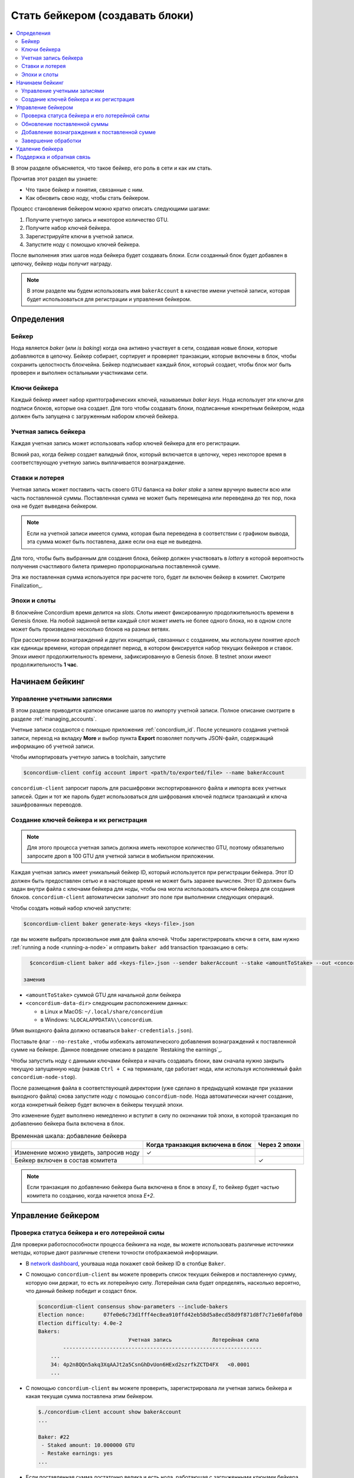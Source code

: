 
.. _networkDashboardLink: https://dashboard.testnet.concordium.com/
.. _node-dashboard: http://localhost:8099
.. _Discord: https://discord.com/invite/xWmQ5tp

.. _become-a-baker:

==================================
Стать бейкером (создавать блоки)
==================================

.. contents::
   :local:
   :backlinks: none

В этом разделе объясняется, что такое бейкер, его роль в сети и как им стать.

Прочитав этот раздел вы узнаете:

-  Что такое бейкер и понятия, связанные с ним.
-  Как обновить свою ноду, чтобы стать бейкером.

Процесс становления бейкером можно кратко описать следующими шагами:

#. Получите учетную запись и некоторое количество GTU.
#. Получите набор ключей бейкера.
#. Зарегистрируйте ключи в учетной записи.
#. Запустите ноду с помощью ключей бейкера.

После выполнения этих шагов нода бейкера будет создавать блоки. Если созданный блок будет добавлен в цепочку, бейкер ноды получит награду.

.. note::

   В этом разделе мы будем использовать имя ``bakerAccount``
   в качестве имени учетной записи, которая будет использоваться для регистрации и управления бейкером.

Определения
===========

Бейкер
-------

Нода является *baker* (или *is baking*) когда она активно участвует в сети, создавая новые блоки, которые добавляются в цепочку. Бейкер собирает, сортирует и проверяет транзакции, которые включены в блок, чтобы сохранить целостность блокчейна. Бейкер подписывает каждый блок, который создает, чтобы блок мог быть проверен и выполнен остальными участниками сети.

Ключи бейкера
--------------

Каждый бейкер имеет набор криптографических ключей, называемых *baker keys*. Нода использует эти ключи для подписи блоков, которые она создает. Для того чтобы создавать блоки, подписанные конкретным бейкером, нода должен быть запущена с загруженным набором ключей бейкера.

Учетная запись бейкера
-----------------------

Каждая учетная запись может использовать набор ключей бейкера для его регистрации.

Всякий раз, когда бейкер создает валидный блок, который включается в цепочку, через некоторое время в соответствующую учетную запись выплачивается вознаграждение.

Ставки и лотерея
-----------------

.. todo::

   - Ссылка на график выдачи.

Учетная запись может поставить часть своего GTU баланса на *baker stake* а затем вручную вывести всю или часть поставленной суммы. Поставленная сумма не может быть перемещена или переведена до тех пор, пока она не будет выведена бейкером.

.. note::

   Если на учетной записи имеется сумма, которая была переведена в соответствии с графиком вывода, эта сумма может быть поставлена, даже если она еще не выведена.

Для того, чтобы быть выбранным для создания блока, бейкер должен участвовать в
*lottery* в которой вероятность получения счастливого билета примерно пропорциональна поставленной сумме.

Эта же поставленная сумма используется при расчете того, будет ли включен бейкер в комитет. Смотрите Finalization_.

.. _epochs-and-slots:

Эпохи и слоты
----------------

В блокчейне Concordium время делится на *slots*. Слоты имеют фиксированную продолжительность времени в Genesis блоке. На любой заданной ветви каждый слот может иметь не более одного блока, но в одном слоте может быть произведено несколько блоков на разных ветвях.

.. todo::

   Давайте добавим картинку.

При рассмотрении вознаграждений и других концепций, связанных с созданием, мы используем понятие *epoch*
как единицы времени, которая определяет период, в котором фиксируется набор текущих бейкеров и ставок. Эпохи имеют продолжительность времени, зафиксированную в Genesis блоке. В testnet эпохи имеют продолжительность
**1 час**.

Начинаем бейкинг
================

Управление учетными записями
-----------------------------

В этом разделе приводится краткое описание шагов по импорту учетной записи. Полное описание смотрите в разделе :ref:`managing_accounts`.

Учетные записи создаются с помощью приложения :ref:`concordium_id`. После успешного создания учетной записи, переход на вкладку
**More** и выбор пункта **Export**
позволяет получить JSON-файл, содержащий информацию об учетной записи.

Чтобы импортировать учетную запись в toolchain, запустите

.. code-block:: console

   $concordium-client config account import <path/to/exported/file> --name bakerAccount

``concordium-client`` запросит пароль для расшифровки экспортированного файла и импорта всех учетных записей. Один и тот же пароль будет использоваться для шифрования ключей подписи транзакций и ключа зашифрованных переводов.

Создание ключей бейкера и их регистрация
--------------------------------------------

.. note::

   Для этого процесса учетная запись должна иметь некоторое количество GTU, поэтому обязательно запросите дроп в 100 GTU для учетной записи в мобильном приложении.

Каждая учетная запись имеет уникальный бейкер ID, который используется при регистрации бейкера. Этот ID должен быть предоставлен сетью и в настоящее время не может быть заранее вычислен. Этот ID должен быть задан внутри файла с ключами бейкера для ноды, чтобы она могла использовать ключи бейкера для создания блоков.
``concordium-client`` автоматически заполнит это поле при выполнении следующих операций.

Чтобы создать новый набор ключей запустите:

.. code-block:: console

   $concordium-client baker generate-keys <keys-file>.json

где вы можете выбрать произвольное имя для файла ключей. Чтобы зарегистрировать ключи в сети, вам нужно
:ref:`running a node <running-a-node>`
и отправить ``baker add`` transaction транзакцию в сеть:

.. code-block:: console

   $concordium-client baker add <keys-file>.json --sender bakerAccount --stake <amountToStake> --out <concordium-data-dir>/baker-credentials.json

 заменив

- ``<amountToStake>`` суммой GTU для начальной доли бейкера
- ``<concordium-data-dir>`` следующим расположением данных:

  * в Linux и MacOS: ``~/.local/share/concordium``
  * в Windows: ``%LOCALAPPDATA%\\concordium``.

(Имя выходного файла должно оставаться ``baker-credentials.json``).

Поставьте флаг ``--no-restake`` , чтобы избежать автоматического добавления вознаграждений к поставленной сумме на бейкере. Данное поведение описано в разделе `Restaking the earnings`_.

Чтобы запустить ноду с данными ключами бейкера и начать создавать блоки, вам сначала нужно закрыть текущую запущенную ноду (нажав
``Ctrl + C`` на терминале, где работает нода, или используя исполняемый файл
``concordium-node-stop``).

После размещения файла в соответствующей директории (уже сделано в предыдущей команде при указании выходного файла) снова запустите ноду с помощью
``concordium-node``. Нода автоматически начнет создание, когда конкретный бейкер будет включен в бейкеры текущей эпохи.

Это изменение будет выполнено немедленно и вступит в силу по окончании той эпохи, в которой транзакция по добавлению бейкера была включена в блок.

.. table:: Временная шкала: добавление бейкера

   +-------------------------------------------+-----------------------------------------+-----------------+
   |                                           | Когда транзакция включена в блок        | Через 2 эпохи   |
   +===========================================+=========================================+=================+
   | Изменение можно увидеть, запросив ноду    |  ✓                                      |                 |
   +-------------------------------------------+-----------------------------------------+-----------------+
   | Бейкер включен в состав комитета          |                                         | ✓               |
   +-------------------------------------------+-----------------------------------------+-----------------+

.. note::

   Если транзакция по добавлению бейкера была включена в блок в эпоху `E`, то бейкер будет частью комитета по созданию, когда начнется эпоха
   `E+2`.

Управление бейкером
====================

Проверка статуса бейкера и его лотерейной силы
------------------------------------------------------

Для проверки работоспособности процесса бейкинга на ноде, вы можете использовать различные источники методы, которые дают различные степени точности отображаемой информации.

- В `network dashboard <http://dashboard.testnet.concordium.com>`_, yourваша нода покажет свой бейкер ID в столбце ``Baker``.
- С помощью ``concordium-client`` вы можете проверить список текущих бейкеров и поставленную сумму, которую они держат, то есть их лотерейную силу. Лотерейная сила будет определять, насколько вероятно, что данный бейкер победит и создаст блок.

  .. code-block:: console

     $concordium-client consensus show-parameters --include-bakers
     Election nonce:      07fe0e6c73d1fff4ec8ea910ffd42eb58d5a8ecd58d9f871d8f7c71e60faf0b0
     Election difficulty: 4.0e-2
     Bakers:
                                  Учетная запись             Лотерейная сила
             ----------------------------------------------------------------
         ...
         34: 4p2n8QQn5akq3XqAAJt2a5CsnGhDvUon6HExd2szrfkZCTD4FX   <0.0001
         ...

- С помощью ``concordium-client`` вы можете проверить, зарегистрировала ли учетная запись бейкера и какая текущая сумма поставлена этим бейкером.

  .. code-block:: console

     $./concordium-client account show bakerAccount
     ...

     Baker: #22
      - Staked amount: 10.000000 GTU
      - Restake earnings: yes
     ...

- Если поставленная сумма достаточно велика и есть нода, работающая с загруженными ключами бейкера, то этот бейкер должен производить блоки, и вы можете видеть в своем мобильном кошельке, как вознаграждение за создание приходит в учетную запись, как показано на данном изображении:

  .. image:: images/bab-reward.png
     :align: center
     :width: 250px

Обновление поставленной суммы
------------------------------

Чтобы обновить поставленную сумму бейкера, запустите

.. code-block:: console

   $concordium-client baker update-stake --stake <newAmount> --sender bakerAccount

Изменение поставленной суммы изменяет вероятность того, что бейкер будет выбран для создания блоков.

Когда бейкер **добавляет или увеличивает свою поставленную сумму в первый раз**, это изменение выполняется в цепочке и становится видимым, как только транзакция включается в блок (это можно увидеть с помощью
``concordium-client account show
bakerAccount``) и вступает в силу через 2 эпохи после этого.

.. table:: Временная шкала: увеличение поставленной суммы 

   +----------------------------------------+-----------------------------------------+----------------+
   |                                        | Когда транзакция включена в блок        | Через 2 эпохи  |
   +========================================+=========================================+================+
   | Изменение можно увидеть, запросив ноду | ✓                                       |                |
   +----------------------------------------+-----------------------------------------+----------------+
   | Бейкер использует новую сумму          |                                         | ✓              |
   +----------------------------------------+-----------------------------------------+----------------+

Когда бейкер **уменьшает поставленную сумму**, для вступления в силу изменения потребуется *2 +
bakerCooldownEpochs* эпохи. Изменение становится видимым в цепочке, как только транзакция включается в блок, с ней можно ознакомиться через
``concordium-client account show bakerAccount``:

.. code-block:: console

   $concordium-client account show bakerAccount
   ...

   Baker: #22
    - Staked amount: 50.000000 GTU to be updated to 20.000000 GTU at epoch 261  (2020-12-24 12:56:26 UTC)
    - Restake earnings: yes

   ...

.. table:: Временная шкала: уменьшение поставленной суммы

   +----------------------------------------+-----------------------------------------+----------------------------------------+
   |                                        | Когда транзакция включена в блок        | После 2 + bakerCooldownEpochs эпох     |
   +========================================+=========================================+========================================+
   | Изменение можно увидеть, запросив ноду | ✓                                       |                                        |
   +----------------------------------------+-----------------------------------------+----------------------------------------+
   | Бейкер использует новую сумму          |                                         | ✓                                      |
   +----------------------------------------+-----------------------------------------+----------------------------------------+
   | Поставленная сумма может быть снова    | ✗                                       | ✓                                      |
   | уменьшена или бейкер может быть удален |                                         |                                        |
   +----------------------------------------+-----------------------------------------+----------------------------------------+

.. note::

   В the testnet, ``bakerCooldownEpochs`` изначально установлен на 168 эпох. Это значение можно проверить следующим образом:

   .. code-block:: console

      $concordium-client raw GetBlockSummary
      ...
              "bakerCooldownEpochs": 168
      ...

.. warning::

   Как было отмечено в разделе `Definitions`_  поставленная сумма *locked*,
   то есть она не может быть переведена или использована для оплаты. Вы должны принять это во внимание и ставить сумму, которая не понадобится в краткосрочной перспективе. В частности, чтобы отменить регистрацию бейкера или изменить поставленную сумму, вам нужно иметь некоторое количество GTU, чтобы покрыть транзакционные издержки.

Добавление вознаграждения к поставленной сумме
-----------------------------------------------

Работая в сети в роли бейкера и создавая блоки, учетная запись получает вознаграждение за каждый созданный блок. Эти награды автоматически добавляются к поставленной сумме по умолчанию.

Вы можете изменить это поведение и вместо этого получать вознаграждения на балансе учетной записи, не ставя их автоматически. Этот переключатель можно переключить с помощью ``concordium-client``:

.. code-block:: console

   $concordium-client baker update-restake False --sender bakerAccount
   $concordium-client baker update-restake True --sender bakerAccount

Изменения флага restake вступят в силу немедленно; однако изменения начнут влиять на создание и завершающую обработку через 1 эпоху. Текущее значение переключателя можно увидеть в информации об учетной записи, которую можно запросить с помощью ``concordium-client``:

.. code-block:: console

   $concordium-client account show bakerAccount
   ...

   Baker: #22
    - Staked amount: 50.000000 GTU
    - Restake earnings: yes

   ...

.. table:: Временная шкала: обновление добавления вознаграждения к поставленной сумме

   +-----------------------------------------------+-----------------------------------------+----------------------------------------+
   |                                               | Когда транзакция включена в блок        | 2 эпохи после получения вознаграждения |
   +===============================================+=========================================+========================================+
   | Изменение можно увидеть, запросив ноду        | ✓                                       |                                        |
   +-----------------------------------------------+-----------------------------------------+----------------------------------------+
   | Вознаграждения [не] будут добавлены к         | ✓                                       |                                        |
   | поставленной сумме автоматически              |                                         |                                        |
   +-----------------------------------------------+-----------------------------------------+----------------------------------------+
   | Если добавление к поставленной сумме          |                                         | ✓                                      |
   | происходит автоматически, то полученная сумма |                                         |                                        |
   | влияет на лотерейную силу                     |                                         |                                        |
   +-----------------------------------------------+-----------------------------------------+----------------------------------------+

При регистрации бейкер автоматически добавляет вознаграждение к поставленной сумме, но, как уже упоминалось выше, это можно изменить, поставив команде
``baker add`` флаг ``--no-restake``, как показано здесь:

.. code-block:: console

   $concordium-client baker add baker-keys.json --sender bakerAccount --stake <amountToStake> --out baker-credentials.json --no-restake

Завершение обработки 
----------------------

Завершение обработки - это процесс голосования, выполняемый нодами в *finalization
committee* который *finalizes* обработку блока, а когда достаточно большое число членов комитета получили блок и согласовали его результат. Более новые блоки должны иметь завершенный блок в качестве предка, чтобы обеспечить целостность цепочки. Дополнительные сведения об этом процессе смотрите в разделе
:ref:`finalization<glossary-finalization>`.

Комитет формируется бейкерами, которые имеют определенную поставленную сумму. Это, в частности, означает, что для участия в комитете вам, вероятно, придется изменить поставленную сумму, чтобы достичь указанного порога. В testnet поставленная сумма, необходимая для участия в комитете, составляет **0.1% от общей суммы существующих GTU**.

Участие в комитете дает вознаграждение за каждый завершенный блок. Вознаграждение выплачивается в учетную запись бейкера через некоторое время после завершения обработки блока.

Удаление бейкера
=================

онтролирующая учетная запись может отменить регистрацию своего бейкера в цепочке. Для этого вам необходимо выполнить ``concordium-client``:

.. code-block:: console

   $concordium-client baker remove --sender bakerAccount

Это позволит удалить бейкера из списка бейкеров и разблокировать поставленную на него сумму, чтобы ее можно было свободно переводить или перемещать.

При удалении бейкера изменение имеет ту же временную шкалу, что и уменьшение поставленной суммы. Чтобы это изменение вступило в силу, потребуется
*2 + bakerCooldownEpochs* эпохи.
Изменение становится видимым в цепочке, как только транзакция включается в блок, и вы можете проверить, когда это изменение вступит в силу, запросив информацию о счете
``concordium-client`` :

.. code-block:: console

   $concordium-client account show bakerAccount
   ...

   Baker #22 to be removed at epoch 275 (2020-12-24 13:56:26 UTC)
    - Staked amount: 20.000000 GTU
    - Restake earnings: yes

   ...

.. table:: Временная шкала: удаление бейкера

   +--------------------------------------------+-----------------------------------------+----------------------------------------+
   |                                            | Когда транзакция включена в блок        | После 2 + bakerCooldownEpochs эпох     |
   +============================================+=========================================+========================================+
   | Изменение можно увидеть, запросив ноду     | ✓                                       |                                        |
   +--------------------------------------------+-----------------------------------------+----------------------------------------+
   | Бейкер исключен из комитета                |                                         | ✓                                      |
   +--------------------------------------------+-----------------------------------------+----------------------------------------+

.. warning::

   Уменьшение поставленной суммы и удаление бейкера не могут быть совершены одновременно. В течение периода кулдауна (охлаждения), произведенного уменьшением поставленной суммы, бейкер не может быть удален, и наоборот.

Поддержка и обратная связь
===========================

Если у вас возникнут какие-либо проблемы или у вас есть предложения, оставьте свой вопрос или отзыв на `Discord`_,
или свяжитесь с нами по адресу testnet@concordium.com.
